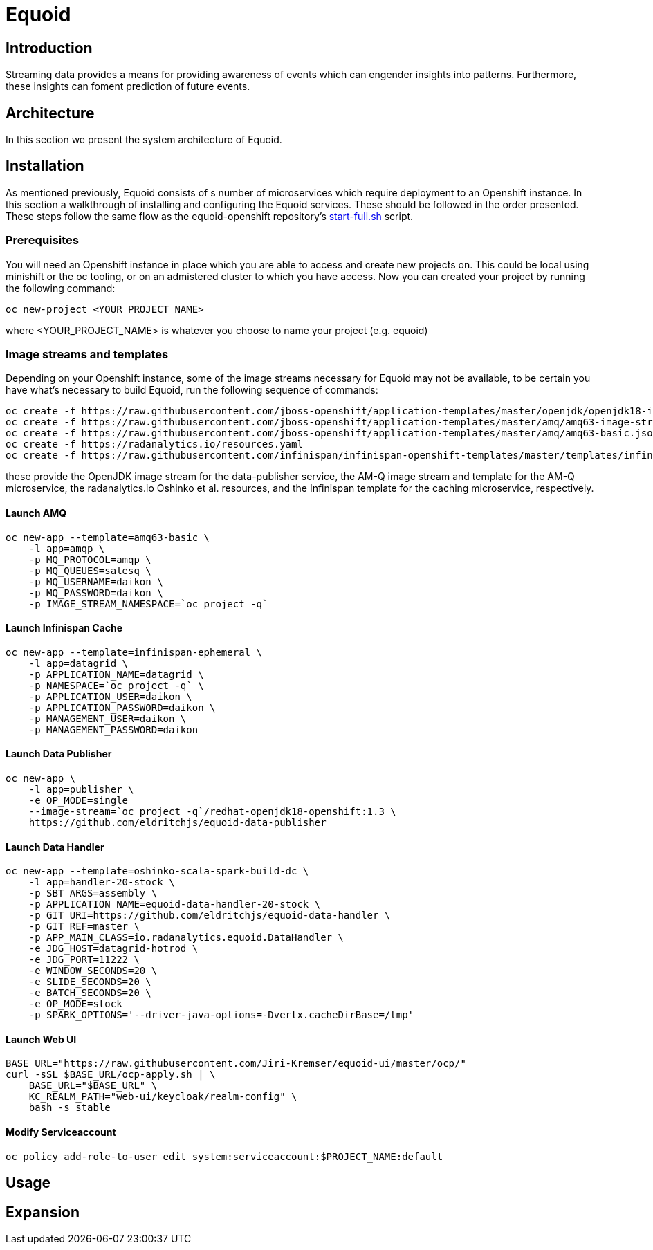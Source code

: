 = Equoid
:page-link: equoid
:page-weight: 99
:page-labels: [Scala, S2I, JDG, Spark]
:page-layout: application
:page-menu_template: menu_tutorial_application.html
:page-description: Equoid is an implementation of a top-k (aka heavy hitters) tracking system built upon the notion of utilizing a Count-Min Sketch for counting. The project demonstrates the utility of microserviced data streaming pipelines coupled with a temporal and spatial efficient approach to a common use case. The application contains a web server, web UI, caching layer, AMQ broker with associated data publisher and receivers. 
:page-project_links: ["https://github.com/eldritchjs/equoid-data-publisher", "https://github.com/eldritchjs/equoid-data-handler", "https://github.com/eldritchjs/equoid-openshift", "https://github.com/Jiri-Kremser/equoid-ui"]

[[introduction]]
== Introduction

Streaming data provides a means for providing awareness of events which can engender insights into patterns. Furthermore, these insights can foment prediction of future events. 

[[architecture]]
== Architecture

In this section we present the system architecture of Equoid. 

[[installation]]
== Installation

As mentioned previously, Equoid consists of s number of microservices which require deployment to an Openshift instance. In this section a walkthrough of installing and configuring the Equoid services. These should be followed in the order presented. These steps follow the same flow as the equoid-openshift repository's https://github.com/EldritchJS/equoid-openshift/blob/master/start-full.sh[start-full.sh] script. 

[[prerequisites]]
=== Prerequisites

You will need an Openshift instance in place which you are able to access and create new projects on. This could be local using minishift or the oc tooling, or on an admistered cluster to which you have access. Now you can created your project by running the following command:

....
oc new-project <YOUR_PROJECT_NAME>
....

where <YOUR_PROJECT_NAME> is whatever you choose to name your project (e.g. equoid)

=== Image streams and templates

Depending on your Openshift instance, some of the image streams necessary for Equoid may not be available, to be certain you have what's necessary to build Equoid, run the following sequence of commands:

....
oc create -f https://raw.githubusercontent.com/jboss-openshift/application-templates/master/openjdk/openjdk18-image-stream.json
oc create -f https://raw.githubusercontent.com/jboss-openshift/application-templates/master/amq/amq63-image-stream.json
oc create -f https://raw.githubusercontent.com/jboss-openshift/application-templates/master/amq/amq63-basic.json
oc create -f https://radanalytics.io/resources.yaml
oc create -f https://raw.githubusercontent.com/infinispan/infinispan-openshift-templates/master/templates/infinispan-ephemeral.json
....

these provide the OpenJDK image stream for the data-publisher service, the AM-Q image stream and template for the AM-Q microservice, the radanalytics.io Oshinko et al. resources, and the Infinispan template for the caching microservice, respectively. 

==== Launch AMQ

....
oc new-app --template=amq63-basic \
    -l app=amqp \
    -p MQ_PROTOCOL=amqp \
    -p MQ_QUEUES=salesq \
    -p MQ_USERNAME=daikon \
    -p MQ_PASSWORD=daikon \
    -p IMAGE_STREAM_NAMESPACE=`oc project -q`
....


==== Launch Infinispan Cache

....
oc new-app --template=infinispan-ephemeral \
    -l app=datagrid \
    -p APPLICATION_NAME=datagrid \
    -p NAMESPACE=`oc project -q` \
    -p APPLICATION_USER=daikon \
    -p APPLICATION_PASSWORD=daikon \
    -p MANAGEMENT_USER=daikon \
    -p MANAGEMENT_PASSWORD=daikon
....

==== Launch Data Publisher

....
oc new-app \
    -l app=publisher \
    -e OP_MODE=single
    --image-stream=`oc project -q`/redhat-openjdk18-openshift:1.3 \
    https://github.com/eldritchjs/equoid-data-publisher
....


==== Launch Data Handler

....
oc new-app --template=oshinko-scala-spark-build-dc \
    -l app=handler-20-stock \
    -p SBT_ARGS=assembly \
    -p APPLICATION_NAME=equoid-data-handler-20-stock \
    -p GIT_URI=https://github.com/eldritchjs/equoid-data-handler \
    -p GIT_REF=master \
    -p APP_MAIN_CLASS=io.radanalytics.equoid.DataHandler \
    -e JDG_HOST=datagrid-hotrod \
    -e JDG_PORT=11222 \
    -e WINDOW_SECONDS=20 \
    -e SLIDE_SECONDS=20 \
    -e BATCH_SECONDS=20 \
    -e OP_MODE=stock
    -p SPARK_OPTIONS='--driver-java-options=-Dvertx.cacheDirBase=/tmp'
....

==== Launch Web UI

....
BASE_URL="https://raw.githubusercontent.com/Jiri-Kremser/equoid-ui/master/ocp/"
curl -sSL $BASE_URL/ocp-apply.sh | \
    BASE_URL="$BASE_URL" \
    KC_REALM_PATH="web-ui/keycloak/realm-config" \
    bash -s stable
....

==== Modify Serviceaccount

....
oc policy add-role-to-user edit system:serviceaccount:$PROJECT_NAME:default
....

****
****


[[usage]]
== Usage

[[expansion]]
== Expansion


